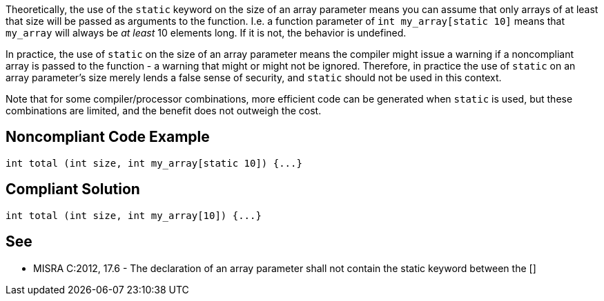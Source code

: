 Theoretically, the use of the ``static`` keyword on the size of an array parameter means you can assume that only arrays of at least that size will be passed as arguments to the function. I.e. a function parameter of ``int my_array[static 10]`` means that ``my_array`` will always be _at least_ 10 elements long. If it is not, the behavior is undefined.

In practice, the use of ``static`` on the size of an array parameter means the compiler might issue a warning if a noncompliant array is passed to the function - a warning that might or might not be ignored. Therefore, in practice the use of ``static`` on an array parameter's size merely lends a false sense of security, and ``static`` should not be used in this context.

Note that for some compiler/processor combinations, more efficient code can be generated when ``static`` is used, but these combinations are limited, and the benefit does not outweigh the cost.


== Noncompliant Code Example

----
int total (int size, int my_array[static 10]) {...}
----


== Compliant Solution

----
int total (int size, int my_array[10]) {...}
----


== See

* MISRA C:2012, 17.6 - The declaration of an array parameter shall not contain the static keyword between the []

